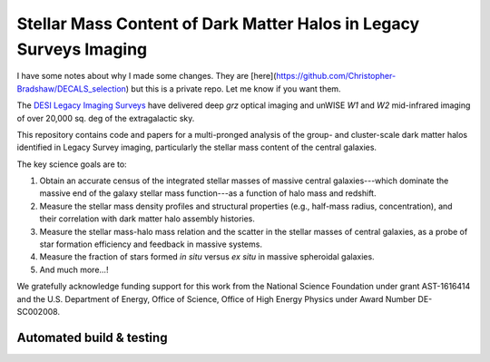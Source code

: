 Stellar Mass Content of Dark Matter Halos in Legacy Surveys Imaging
===================================================================

I have some notes about why I made some changes. They are [here](https://github.com/Christopher-Bradshaw/DECALS_selection) but this is a private repo. Let me know if you want them.

The `DESI Legacy Imaging Surveys`_ have delivered deep *grz* optical imaging and
unWISE *W1* and *W2* mid-infrared imaging of over 20,000 sq. deg of the
extragalactic sky.

This repository contains code and papers for a multi-pronged analysis of the
group- and cluster-scale dark matter halos identified in Legacy Survey imaging,
particularly the stellar mass content of the central galaxies.  

The key science goals are to:

1. Obtain an accurate census of the integrated stellar masses of massive central
   galaxies---which dominate the massive end of the galaxy stellar mass
   function---as a function of halo mass and redshift.

2. Measure the stellar mass density profiles and structural properties (e.g.,
   half-mass radius, concentration), and their correlation with dark matter halo
   assembly histories.  

3. Measure the stellar mass-halo mass relation and the scatter in the stellar
   masses of central galaxies, as a probe of star formation efficiency and
   feedback in massive systems.

4. Measure the fraction of stars formed *in situ* versus *ex situ* in massive
   spheroidal galaxies.

5. And much more...!

We gratefully acknowledge funding support for this work from the National
Science Foundation under grant AST-1616414 and the U.S. Department of Energy,
Office of Science, Office of High Energy Physics under Award Number DE-SC002008.

.. _`DESI Legacy Imaging Surveys`: http://legacysurvey.org

Automated build & testing
-------------------------

.. image:: https://img.shields.io/circleci/project/github/moustakas/legacyhalos.svg
  :alt: Build
  :target: https://circleci.com/gh/moustakas/legacyhalos

.. image:: https://coveralls.io/repos/github/moustakas/legacyhalos/badge.svg?branch=master
  :alt: Coverage
  :target: https://coveralls.io/github/moustakas/legacyhalos?branch=master
